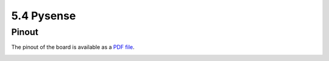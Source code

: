 5.4 Pysense
===========

Pinout
------

The pinout of the board is available as a `PDF file <../_downloads/pysensePinoutComp.pdf>`_.

.. image:: images/pinout_pysense.png
    :align: center
    :scale: 70 %
    :alt: Pysense Pinout
    :target: ../_downloads/pysensePinoutComp.pdf
